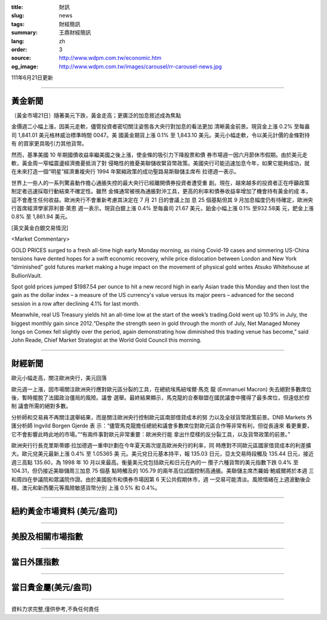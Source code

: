 :title: 財訊
:slug: news
:tags: 財經簡訊
:summary: 王鼎財經簡訊
:lang: zh
:order: 3
:source: http://www.wdpm.com.tw/economic.htm
:og_image: http://www.wdpm.com.tw/images/carousel/rr-carousel-news.jpg

111年6月21日更新

----

黃金新聞
++++++++

〔黃金市場21日〕隨著美元下跌，黃金走高；更廣泛的加息敘述成為焦點

金價週二小幅上漲，因美元走軟，儘管投資者密切關注姿態各大央行對加息的看法更加
清晰黃金前景。現貨金上漲 0.2% 至每盎司 1,841.01 美元格林威治標準時間 0047。美
國黃金期貨上漲 0.1% 至 1,843.10 美元。美元小幅走軟，令以美元計價的金條對持有
的買家更具吸引力其他貨幣。        

然而，基準美國 10 年期國債收益率繼美國之後上漲，使金條的吸引力下降股票和債
券市場週一因六月節休市假期。由於美元走軟，黃金周一窄幅震盪經濟擔憂抵消了對
侵略性的擔憂美聯儲收緊貨幣政策。美國央行可能迅速加息今年，如果它能夠成功，就
在未來打造一個“明星”經濟重複央行 1994 年緊縮政策的成功聖路易斯聯儲主席布
拉德週一表示。
             
世界上一些人的一系列驚喜動作擔心通脹失控的最大央行已經離開債券投資者遭受重
創。現在，越來越多的投資者正在呼籲政策制定者迅速採取行動結束不確定性。雖然
金條通常被視為通脹對沖工具，更高的利率和債券收益率增加了機會持有黃金的成
本，這不會產生任何收益。歐洲央行不會重新考慮其決定在 7 月 21 日的會議上加
息 25 個基點但其 9 月加息幅度仍有待確定，歐洲央行首席經濟學家菲利普·萊恩
週一表示。現貨白銀上漲 0.4% 至每盎司 21.67 美元，鉑金小幅上漲 0.1% 至932.58美
元，鈀金上漲 0.8% 至 1,861.94 美元。








[英文黃金白銀交易情況]

<Market Commentary>

GOLD PRICES surged to a fresh all-time high early Monday morning, as 
rising Covid-19 cases and simmering US-China tensions have dented hopes 
for a swift economic recovery, while price dislocation between London and 
New York “diminished” gold futures market making a huge impact on the 
movement of physical gold writes Atsuko Whitehouse at BullionVault.
 
Spot gold prices jumped $1987.54 per ounce to hit a new record high in 
early Asian trade this Monday and then lost the gain as the dollar 
index – a measure of the US currency's value versus its major 
peers – advanced for the second session in a row after declining 4.1% 
for last month.
 
Meanwhile, real US Treasury yields hit an all-time low at the start of 
the week’s trading.Gold went up 10.9% in July, the biggest monthly gain 
since 2012.“Despite the strength seen in gold through the month of July, 
Net Managed Money longs on Comex fell slightly over the period, again 
demonstrating how diminished this trading venue has become,” said John 
Reade, Chief Market Strategist at the World Gold Council this morning.

----

財經新聞
++++++++
歐元小幅走高，關注歐洲央行，美元回落

歐元週一上漲，因市場關注歐洲央行應對歐元區分裂的工具，在總統埃馬紐埃爾·馬克
龍 (Emmanuel Macron) 失去絕對多數席位後，暫時擺脫了法國政治僵局的風險。議會
選舉。最終結果顯示，馬克龍的合奏聯盟在國民議會中獲得了最多席位，但遠低於控制
議會所需的絕對多數。

分析師和交易員不再關注選舉結果，而是關注歐洲央行控制歐元區南部借貸成本的努
力以及全球貨幣政策前景。DNB Markets 外匯分析師 Ingvild Borgen Gjerde 表
示：“儘管馬克龍擔任總統和議會多數席位對歐元區合作等非常有利，但從長遠來
看更重要，它不會影響此時此地的市場。”“有兩件事對歐元非常重要：歐洲央行能
拿出什麼樣的反分裂工具，以及貨幣政策的前景。”

歐洲央行行長克里斯蒂娜·拉加德週一重申計劃在今年夏天兩次提高歐洲央行的利率，同
時應對不同歐元區國家借貸成本的利差擴大。歐元兌美元最新上漲 0.4% 至 1.05365 美
元。美元兌日元基本持平，報 135.03 日元，亞太交易時段觸及 135.44 日元，接近
週三高點 135.60，為 1998 年 10 月以來最高。衡量美元兌包括歐元和日元在內的一
攬子六種貨幣的美元指數下跌 0.4% 至 104.31，但仍接近美聯儲周三加息 75 個基
點時觸及的 105.79 的兩年高位試圖控制高通脹。美聯儲主席杰羅姆·鮑威爾將於本週
三和周四在參議院和眾議院作證。由於美國股市和債券市場因第 6 天公共假期休市，週
一交易可能清淡。風險情緒在上週波動後企穩，澳元和新西蘭元等風險敏感貨幣分別
上漲 0.5% 和 0.4%。



         

----

紐約黃金市場資料 (美元/盎司)
++++++++++++++++++++++++++++

.. raw:: html

  <A HREF="http://www.kitco.com/connecting.html">
  <IMG SRC="http://www.kitconet.com/images/quotes_4b2.gif" BORDER="0" ALT="[Most Recent Quotes from www.kitco.com]">
  </A>

----

美股及相關市場指數
++++++++++++++++++

.. raw:: html

  <!-- TradingView Widget BEGIN -->
  <div class="tradingview-widget-container">
    <div class="tradingview-widget-container__widget"></div>
    <div class="tradingview-widget-copyright"><a href="https://tw.tradingview.com/markets/indices/" rel="noopener" target="_blank"><span class="blue-text">指數行情</span></a>由TradingView提供</div>
    <script type="text/javascript" src="https://s3.tradingview.com/external-embedding/embed-widget-market-quotes.js" async>
    {
    "title": "指數",
    "width": 770,
    "height": 450,
    "locale": "zh_TW",
    "symbolsGroups": [
      {
        "name": "美國和加拿大",
        "symbols": [
          {
            "name": "FOREXCOM:SPXUSD",
            "displayName": "標準普爾500"
          },
          {
            "name": "FOREXCOM:NSXUSD",
            "displayName": "納斯達克100指數"
          },
          {
            "name": "CME_MINI:ES1!",
            "displayName": "E-迷你 標普指數期貨"
          },
          {
            "name": "INDEX:DXY",
            "displayName": "美元指數"
          },
          {
            "name": "FOREXCOM:DJI",
            "displayName": "道瓊斯 30"
          }
        ]
      },
      {
        "name": "歐洲",
        "symbols": [
          {
            "name": "INDEX:SX5E",
            "displayName": "歐元藍籌50"
          },
          {
            "name": "FOREXCOM:UKXGBP",
            "displayName": "富時100"
          },
          {
            "name": "INDEX:DEU30",
            "displayName": "德國DAX指數"
          },
          {
            "name": "INDEX:CAC40",
            "displayName": "法國 CAC 40 指數"
          },
          {
            "name": "INDEX:SMI"
          }
        ]
      },
      {
        "name": "亞太",
        "symbols": [
          {
            "name": "INDEX:NKY",
            "displayName": "日經225"
          },
          {
            "name": "INDEX:HSI",
            "displayName": "恆生"
          },
          {
            "name": "BSE:SENSEX",
            "displayName": "印度孟買指數"
          },
          {
            "name": "BSE:BSE500"
          },
          {
            "name": "INDEX:KSIC",
            "displayName": "韓國Kospi綜合指數"
          }
        ]
      }
    ],
    "colorTheme": "light"
  }
    </script>
  </div>
  <!-- TradingView Widget END -->

----

當日外匯指數
++++++++++++

.. raw:: html

  <!-- TradingView Widget BEGIN -->
  <div class="tradingview-widget-container">
    <div class="tradingview-widget-container__widget"></div>
    <div class="tradingview-widget-copyright"><a href="https://tw.tradingview.com/markets/currencies/forex-cross-rates/" rel="noopener" target="_blank"><span class="blue-text">外匯匯率</span></a>由TradingView提供</div>
    <script type="text/javascript" src="https://s3.tradingview.com/external-embedding/embed-widget-forex-cross-rates.js" async>
    {
    "width": "100%",
    "height": "100%",
    "currencies": [
      "EUR",
      "USD",
      "JPY",
      "GBP",
      "CNY",
      "TWD"
    ],
    "isTransparent": false,
    "colorTheme": "light",
    "locale": "zh_TW"
  }
    </script>
  </div>
  <!-- TradingView Widget END -->

----

當日貴金屬(美元/盎司)
+++++++++++++++++++++

.. raw:: html 

  <A HREF="http://www.kitco.com/connecting.html">
  <IMG SRC="http://www.kitconet.com/images/quotes_7a.gif" BORDER="0" ALT="[Most Recent Quotes from www.kitco.com]">
  </A>

----

資料力求完整,僅供參考,不負任何責任
